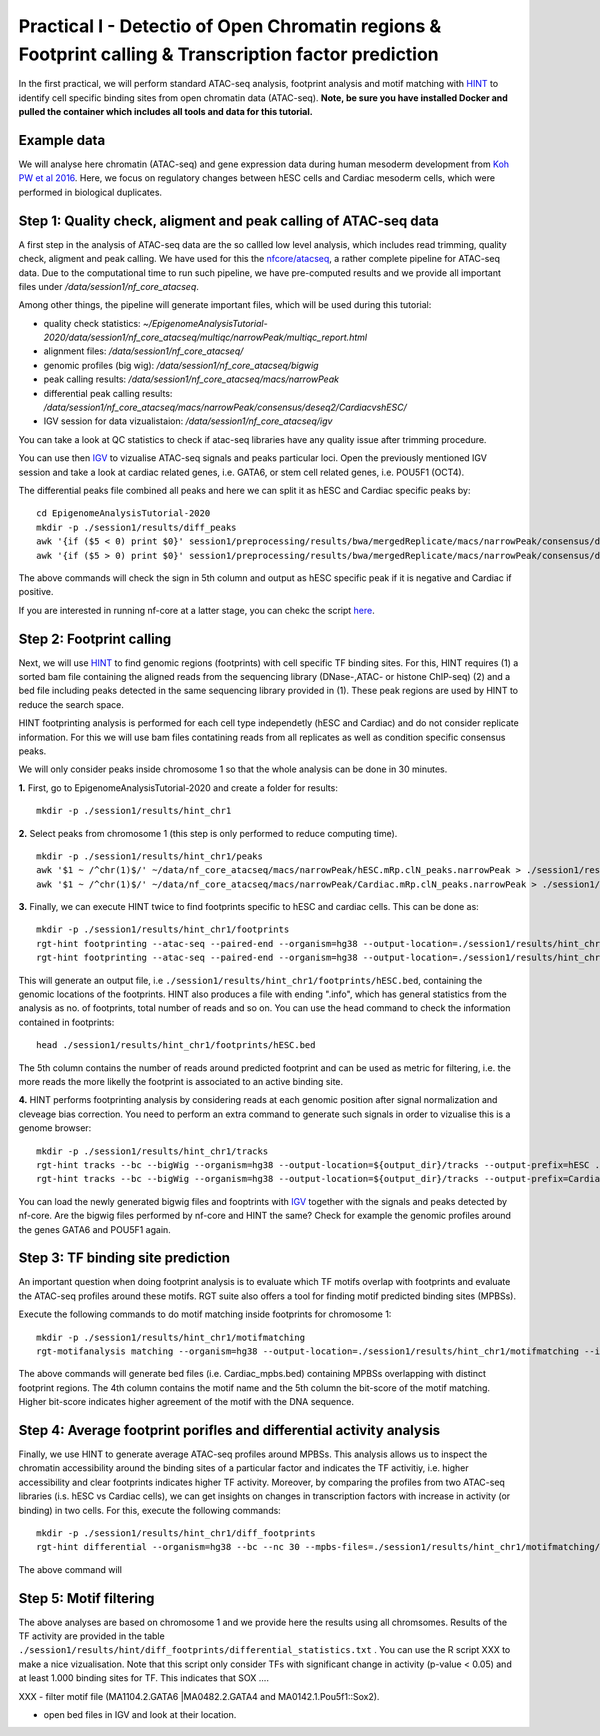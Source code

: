 ==================================================================
Practical I - Detectio of Open Chromatin regions & Footprint calling & Transcription factor prediction
==================================================================
In the first practical, we will perform standard ATAC-seq analysis, footprint analysis and motif matching with `HINT <http://www.regulatory-genomics.org/hint/>`_ to identify cell specific binding sites from open chromatin data (ATAC-seq). **Note, be sure you have installed Docker and pulled the container which includes all tools and data for this tutorial.**


Example data 
-----------------------------------------------
We will analyse here chromatin (ATAC-seq) and gene expression data during human mesoderm development from `Koh PW et al 2016 <https://pubmed.ncbi.nlm.nih.gov/27996962/#&gid=article-figures&pid=figure-1-uid-0>`_. Here, we focus on regulatory changes between hESC cells and Cardiac mesoderm cells, which were performed in biological duplicates. 


Step 1: Quality check, aligment and peak calling of ATAC-seq data
-----------------------------------------------
A first step in the analysis of ATAC-seq data are the so callled low level analysis, which includes read trimming, quality check, aligment and peak calling. We have used for this the `nfcore/atacseq <https://github.com/nf-core/atacseq>`_, a rather complete  pipeline for ATAC-seq data. Due to the computational time to run such pipeline, we have pre-computed results and we provide all important files under */data/session1/nf_core_atacseq*.

Among other things, the pipeline will generate important files, which will be used during this tutorial: 

- quality check statistics: *~/EpigenomeAnalysisTutorial-2020/data/session1/nf_core_atacseq/multiqc/narrowPeak/multiqc_report.html*
- alignment files: */data/session1/nf_core_atacseq/*
- genomic profiles (big wig): */data/session1/nf_core_atacseq/bigwig*
- peak calling results: */data/session1/nf_core_atacseq/macs/narrowPeak*
- differential peak calling results: */data/session1/nf_core_atacseq/macs/narrowPeak/consensus/deseq2/CardiacvshESC/*
- IGV session for data vizualistaion: */data/session1/nf_core_atacseq/igv* 

You can take a look at QC statistics to check if atac-seq libraries have any quality issue after trimming procedure. 

You can use then `IGV <http://software.broadinstitute.org/software/igv/>`_ to vizualise ATAC-seq signals and peaks particular loci. Open the previously mentioned IGV session and take a look at cardiac related genes, i.e. GATA6, or stem cell related genes, i.e. POU5F1 (OCT4). 

The differential peaks file combined all peaks and here we can split it as hESC and Cardiac specific peaks by:
::
    cd EpigenomeAnalysisTutorial-2020
    mkdir -p ./session1/results/diff_peaks
    awk '{if ($5 < 0) print $0}' session1/preprocessing/results/bwa/mergedReplicate/macs/narrowPeak/consensus/deseq2/CardiacvshESC/CardiacvshESC.mRp.clN.deseq2.FDR0.05.results.bed > hESC.bed
    awk '{if ($5 > 0) print $0}' session1/preprocessing/results/bwa/mergedReplicate/macs/narrowPeak/consensus/deseq2/CardiacvshESC/CardiacvshESC.mRp.clN.deseq2.FDR0.05.results.bed > Cardiac.bed
    
The above commands will check the sign in 5th column and output as hESC specific peak if it is negative and Cardiac if positive.

If you are interested in running nf-core at a latter stage, you can chekc the script `here <https://github.com/SchulzLab/EpigenomeAnalysisTutorial-2020/blob/master/session1/run_nf_core_atacseq.sh>`_.


Step 2: Footprint calling
-----------------------------------------------

Next, we will use `HINT <http://www.regulatory-genomics.org/hint/>`_ to find genomic regions (footprints) with cell specific TF binding sites. For this, HINT requires (1) a sorted bam file containing the aligned reads from the sequencing library (DNase-,ATAC- or histone ChIP-seq) (2) and a bed file including peaks detected in the same sequencing library provided in (1). These peak regions are used by HINT to reduce the search space. 

HINT footprinting analysis is performed for each cell type independetly (hESC and Cardiac) and do not consider replicate information. For this we will use bam files contatining reads from all replicates as well as condition specific consensus peaks. 

We will only consider peaks inside chromosome 1 so that the whole analysis can be done in 30 minutes.

**1.** First, go to EpigenomeAnalysisTutorial-2020 and create a folder for results:
::
    mkdir -p ./session1/results/hint_chr1

**2.** Select peaks from chromosome 1 (this step is only performed to reduce computing time). 
::
    mkdir -p ./session1/results/hint_chr1/peaks
    awk '$1 ~ /^chr(1)$/' ~/data/nf_core_atacseq/macs/narrowPeak/hESC.mRp.clN_peaks.narrowPeak > ./session1/results/hint_chr1/peaks/hESC.bed
    awk '$1 ~ /^chr(1)$/' ~/data/nf_core_atacseq/macs/narrowPeak/Cardiac.mRp.clN_peaks.narrowPeak > ./session1/results/hint_chr1/peaks/Cardiac.bed

**3.** Finally, we can execute HINT twice to find footprints specific to hESC and cardiac cells. This can be done as:
::

    mkdir -p ./session1/results/hint_chr1/footprints
    rgt-hint footprinting --atac-seq --paired-end --organism=hg38 --output-location=./session1/results/hint_chr1/footprints --output-prefix=hESC ~/data/nf_core_atacseq/hESC.mRp.clN.sorted.bam ${output_dir}/peaks/hESC.bed
    rgt-hint footprinting --atac-seq --paired-end --organism=hg38 --output-location=./session1/results/hint_chr1/footprints --output-prefix=Cardiac ~/data/nf_core_atacseq/Cardiac.mRp.clN.sorted.bam ${output_dir}/peaks/Cardiac.bed

This will generate an output file, i.e  ``./session1/results/hint_chr1/footprints/hESC.bed``, containing the genomic locations of the footprints.  HINT also produces a file with ending ".info", which has general statistics from the analysis as no. of footprints, total number of reads and so on. You can use the head command to check the information contained in footprints:
::
    head ./session1/results/hint_chr1/footprints/hESC.bed

The 5th column contains the number of reads around predicted footprint and can be used as metric for filtering, i.e. the more reads the more likelly the footprint is associated to an active binding site. 

**4.** HINT performs footprinting analysis by considering reads at each genomic position after signal normalization and cleveage bias correction.  You need to perform an extra command to generate such signals in order to vizualise this is a genome browser:
::
    mkdir -p ./session1/results/hint_chr1/tracks
    rgt-hint tracks --bc --bigWig --organism=hg38 --output-location=${output_dir}/tracks --output-prefix=hESC ./results/bwa/mergedReplicate/hESC.mRp.clN.sorted.bam ${output_dir}/peaks/hESC.bed
    rgt-hint tracks --bc --bigWig --organism=hg38 --output-location=${output_dir}/tracks --output-prefix=Cardiac ./results/bwa/mergedReplicate/Cardiac.mRp.clN.sorted.bam ${output_dir}/peaks/Cardiac.bed
    
You can load the newly generated bigwig files and fooptrints with `IGV <http://software.broadinstitute.org/software/igv/>`_ together with the signals and peaks detected by nf-core. Are the bigwig files performed by nf-core and HINT the same? Check for example the genomic profiles around the genes GATA6 and POU5F1 again. 

Step 3: TF binding site prediction
-----------------------------------

An important question when doing footprint analysis is to evaluate which TF motifs overlap with footprints and evaluate the ATAC-seq profiles around these motifs. RGT suite also offers a tool for finding motif predicted binding sites (MPBSs).

Execute the following commands to do motif matching inside footprints for chromosome 1:
::
    mkdir -p ./session1/results/hint_chr1/motifmatching
    rgt-motifanalysis matching --organism=hg38 --output-location=./session1/results/hint_chr1/motifmatching --input-files ${output_dir}/footprints/hESC.bed ${output_dir}/footprints/Cardiac.bed

The above commands will generate bed files (i.e. Cardiac_mpbs.bed) containing MPBSs overlapping with distinct footprint regions. The 4th column contains the motif name and the 5th column the bit-score of the motif matching. Higher bit-score indicates higher agreement of the motif with the DNA sequence. 

Step 4: Average footprint porifles and differential activity analysis
----------------------------------------------------------------------------

Finally, we use HINT to generate average ATAC-seq profiles around MPBSs. This analysis allows us to inspect the chromatin accessibility around the binding sites of a particular factor and indicates the TF activitiy, i.e. higher accessibility and clear footprints indicates higher TF activity. Moreover, by comparing the profiles from two ATAC-seq libraries (i.s. hESC vs Cardiac cells), we can get insights on changes in transcription factors with increase in activity (or binding) in two cells. For this, execute the following commands:
::

    mkdir -p ./session1/results/hint_chr1/diff_footprints
    rgt-hint differential --organism=hg38 --bc --nc 30 --mpbs-files=./session1/results/hint_chr1/motifmatching/hESC_mpbs.bed,./session1/results/hint_chr1/motifmatching/Cardiac_mpbs.bed --reads-files=./results/bwa/mergedReplicate/hESC.mRp.clN.sorted.bam,./results/bwa/mergedReplicate/Cardiac.mRp.clN.sorted.bam --conditions=hESC,Cardiac --output-location=./session1/results/hint_chr1/diff_footprints
    
The above command will 

Step 5: Motif filtering
--------------------------------------------------------------------------
The above analyses are based on chromosome 1 and we provide here the results using all chromsomes. Results of the TF activity are provided in the table ``./session1/results/hint/diff_footprints/differential_statistics.txt`` . You can use the R script XXX to make a nice vizualisation. Note that this script only consider TFs with significant change in activity (p-value < 0.05) and at least 1.000 binding sites for TF.  This indicates that SOX .... 


XXX - filter motif file (MA1104.2.GATA6 |MA0482.2.GATA4 and MA0142.1.Pou5f1::Sox2).

- open bed files in IGV and look at their location. 
